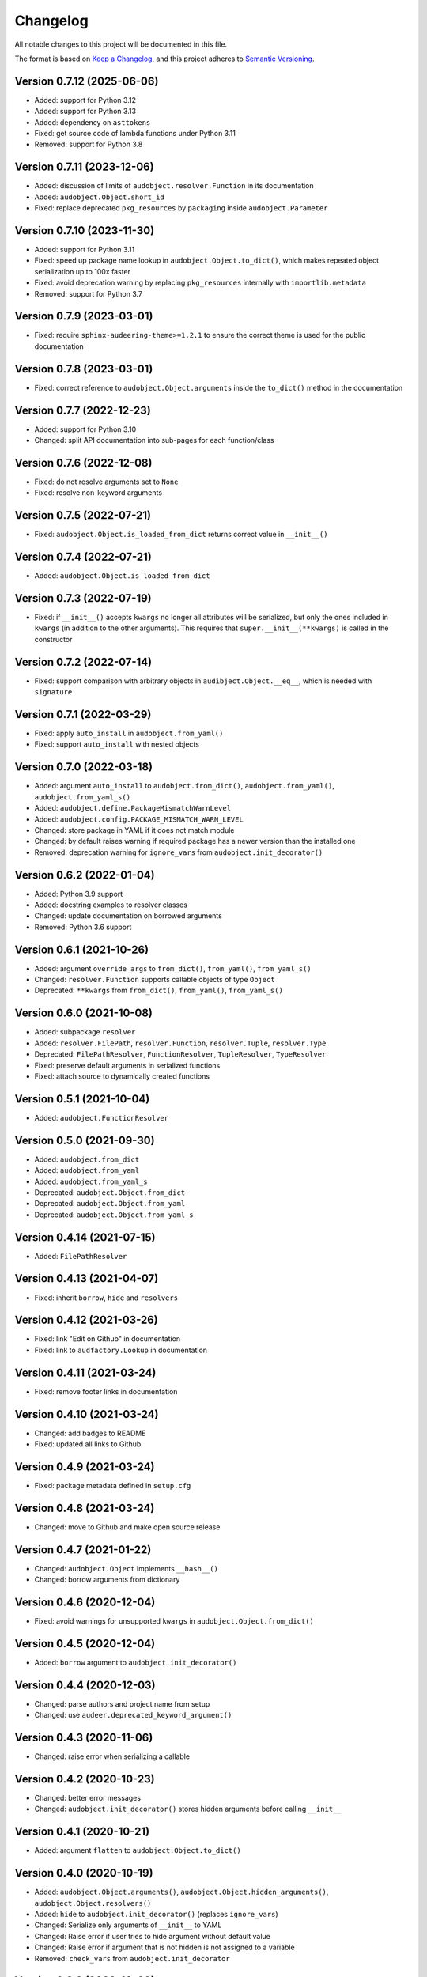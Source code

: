 Changelog
=========

All notable changes to this project will be documented in this file.

The format is based on `Keep a Changelog`_,
and this project adheres to `Semantic Versioning`_.


Version 0.7.12 (2025-06-06)
---------------------------

* Added: support for Python 3.12
* Added: support for Python 3.13
* Added: dependency on ``asttokens``
* Fixed: get source code of lambda functions
  under Python 3.11
* Removed: support for Python 3.8


Version 0.7.11 (2023-12-06)
---------------------------

* Added: discussion of limits
  of ``audobject.resolver.Function``
  in its documentation
* Added: ``audobject.Object.short_id``
* Fixed: replace deprecated ``pkg_resources`` by ``packaging``
  inside ``audobject.Parameter``


Version 0.7.10 (2023-11-30)
---------------------------

* Added: support for Python 3.11
* Fixed: speed up package name lookup in ``audobject.Object.to_dict()``,
  which makes repeated object serialization
  up to 100x faster
* Fixed: avoid deprecation warning
  by replacing
  ``pkg_resources``
  internally with
  ``importlib.metadata``
* Removed: support for Python 3.7


Version 0.7.9 (2023-03-01)
--------------------------

* Fixed: require ``sphinx-audeering-theme>=1.2.1``
  to ensure the correct theme is used
  for the public documentation


Version 0.7.8 (2023-03-01)
--------------------------

* Fixed: correct reference to ``audobject.Object.arguments``
  inside the ``to_dict()`` method in the documentation


Version 0.7.7 (2022-12-23)
--------------------------

* Added: support for Python 3.10
* Changed: split API documentation into sub-pages
  for each function/class


Version 0.7.6 (2022-12-08)
--------------------------

* Fixed: do not resolve arguments set to ``None``
* Fixed: resolve non-keyword arguments


Version 0.7.5 (2022-07-21)
--------------------------

* Fixed:
  ``audobject.Object.is_loaded_from_dict``
  returns correct value in
  ``__init__()``


Version 0.7.4 (2022-07-21)
--------------------------

* Added: ``audobject.Object.is_loaded_from_dict``


Version 0.7.3 (2022-07-19)
--------------------------

* Fixed: if ``__init__()`` accepts ``kwargs``
  no longer all attributes will be serialized,
  but only the ones included in ``kwargs``
  (in addition to the other arguments).
  This requires that
  ``super.__init__(**kwargs)``
  is called in the constructor


Version 0.7.2 (2022-07-14)
--------------------------

* Fixed: support comparison with arbitrary objects
  in ``audibject.Object.__eq__``,
  which is needed with ``signature``


Version 0.7.1 (2022-03-29)
--------------------------

* Fixed: apply ``auto_install`` in ``audobject.from_yaml()``
* Fixed: support ``auto_install`` with nested objects


Version 0.7.0 (2022-03-18)
--------------------------

* Added: argument ``auto_install`` to
  ``audobject.from_dict()``,
  ``audobject.from_yaml()``,
  ``audobject.from_yaml_s()``
* Added: ``audobject.define.PackageMismatchWarnLevel``
* Added: ``audobject.config.PACKAGE_MISMATCH_WARN_LEVEL``
* Changed: store package in YAML if it does not match module
* Changed: by default raises warning if required package
  has a newer version than the installed one
* Removed: deprecation warning for ``ignore_vars``
  from ``audobject.init_decorator()``


Version 0.6.2 (2022-01-04)
--------------------------

* Added: Python 3.9 support
* Added: docstring examples to resolver classes
* Changed: update documentation on borrowed arguments
* Removed: Python 3.6 support


Version 0.6.1 (2021-10-26)
--------------------------

* Added: argument ``override_args`` to
  ``from_dict()``,
  ``from_yaml()``,
  ``from_yaml_s()``
* Changed: ``resolver.Function`` supports callable objects of type ``Object``
* Deprecated: ``**kwargs`` from
  ``from_dict()``,
  ``from_yaml()``,
  ``from_yaml_s()``


Version 0.6.0 (2021-10-08)
--------------------------

* Added: subpackage ``resolver``
* Added:
  ``resolver.FilePath``,
  ``resolver.Function``,
  ``resolver.Tuple``,
  ``resolver.Type``
* Deprecated:
  ``FilePathResolver``,
  ``FunctionResolver``,
  ``TupleResolver``,
  ``TypeResolver``
* Fixed: preserve default arguments in serialized functions
* Fixed: attach source to dynamically created functions


Version 0.5.1 (2021-10-04)
--------------------------

* Added: ``audobject.FunctionResolver``


Version 0.5.0 (2021-09-30)
--------------------------

* Added: ``audobject.from_dict``
* Added: ``audobject.from_yaml``
* Added: ``audobject.from_yaml_s``
* Deprecated: ``audobject.Object.from_dict``
* Deprecated: ``audobject.Object.from_yaml``
* Deprecated: ``audobject.Object.from_yaml_s``


Version 0.4.14 (2021-07-15)
---------------------------

* Added: ``FilePathResolver``


Version 0.4.13 (2021-04-07)
---------------------------

* Fixed: inherit ``borrow``, ``hide`` and ``resolvers``


Version 0.4.12 (2021-03-26)
---------------------------

* Fixed: link "Edit on Github" in documentation
* Fixed: link to ``audfactory.Lookup`` in documentation


Version 0.4.11 (2021-03-24)
---------------------------

* Fixed: remove footer links in documentation


Version 0.4.10 (2021-03-24)
---------------------------

* Changed: add badges to README
* Fixed: updated all links to Github


Version 0.4.9 (2021-03-24)
--------------------------

* Fixed: package metadata defined in ``setup.cfg``


Version 0.4.8 (2021-03-24)
--------------------------

* Changed: move to Github and make open source release


Version 0.4.7 (2021-01-22)
--------------------------

* Changed: ``audobject.Object`` implements ``__hash__()``
* Changed: borrow arguments from dictionary


Version 0.4.6 (2020-12-04)
--------------------------

* Fixed: avoid warnings for unsupported ``kwargs`` in
  ``audobject.Object.from_dict()``

Version 0.4.5 (2020-12-04)
--------------------------

* Added: ``borrow`` argument to ``audobject.init_decorator()``

Version 0.4.4 (2020-12-03)
--------------------------

* Changed: parse authors and project name from setup
* Changed: use ``audeer.deprecated_keyword_argument()``

Version 0.4.3 (2020-11-06)
--------------------------

* Changed: raise error when serializing a callable

Version 0.4.2 (2020-10-23)
--------------------------

* Changed: better error messages
* Changed: ``audobject.init_decorator()`` stores hidden arguments
  before calling ``__init__``

Version 0.4.1 (2020-10-21)
--------------------------

* Added: argument ``flatten`` to ``audobject.Object.to_dict()``

Version 0.4.0 (2020-10-19)
--------------------------

* Added: ``audobject.Object.arguments()``,
  ``audobject.Object.hidden_arguments()``,
  ``audobject.Object.resolvers()``
* Added: ``hide`` to ``audobject.init_decorator()`` (replaces ``ignore_vars``)
* Changed: Serialize only arguments of ``__init__`` to YAML
* Changed: Raise error if user tries to hide argument without default value
* Changed: Raise error if argument that is not hidden is not assigned to a variable
* Removed: ``check_vars`` from ``audobject.init_decorator``

Version 0.3.3 (2020-10-09)
--------------------------

* Fixed: dependency to ``audeer``

Version 0.3.2 (2020-10-08)
--------------------------

* Fixed: support empty dictionary

Version 0.3.1 (2020-10-08)
--------------------------

* Changed: replace ``override_vars`` with ``kwargs``

Version 0.3.0 (2020-10-08)
--------------------------

* Added: option to ignore variables
* Added: option to override variables
* Changed: change ``sanity_check=True`` to ``check_vars=False``

Version 0.2.0 (2020-10-08)
--------------------------

* Added: ``audobject.init_decorator()``
* Added: ``audobject.Dictionary``

Version 0.1.0 (2020-10-02)
--------------------------

* Added: initial release


.. _Keep a Changelog:
    https://keepachangelog.com/en/1.0.0/
.. _Semantic Versioning:
    https://semver.org/spec/v2.0.0.html
